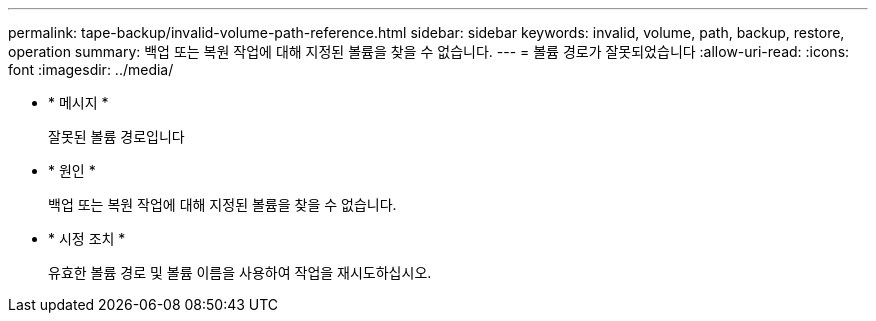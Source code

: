 ---
permalink: tape-backup/invalid-volume-path-reference.html 
sidebar: sidebar 
keywords: invalid, volume, path, backup, restore, operation 
summary: 백업 또는 복원 작업에 대해 지정된 볼륨을 찾을 수 없습니다. 
---
= 볼륨 경로가 잘못되었습니다
:allow-uri-read: 
:icons: font
:imagesdir: ../media/


* * 메시지 *
+
잘못된 볼륨 경로입니다

* * 원인 *
+
백업 또는 복원 작업에 대해 지정된 볼륨을 찾을 수 없습니다.

* * 시정 조치 *
+
유효한 볼륨 경로 및 볼륨 이름을 사용하여 작업을 재시도하십시오.



